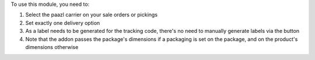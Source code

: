 To use this module, you need to:

#. Select the paazl carrier on your sale orders or pickings
#. Set exactly one delivery option
#. As a label needs to be generated for the tracking code, there's no need to manually generate labels via the button
#. Note that the addon passes the package's dimensions if a packaging is set on the package, and on the product's dimensions otherwise
